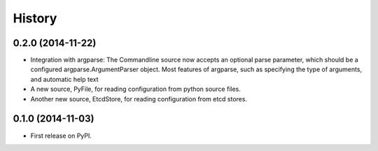 .. :changelog:

History
=======

0.2.0 (2014-11-22)
------------------

* Integration with argparse: The Commandline source now accepts an
  optional parse parameter, which should be a configured
  argparse.ArgumentParser object. Most features of argparse, such as
  specifying the type of arguments, and automatic help text
* A new source, PyFile, for reading configuration from python source
  files.
* Another new source, EtcdStore, for reading configuration from etcd
  stores.

0.1.0 (2014-11-03)
------------------

* First release on PyPI.
